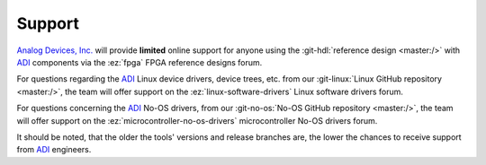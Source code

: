 Support
-------------------------------------------------------------------------------

`Analog Devices, Inc.`_ will provide **limited** online support for anyone using
the :git-hdl:`reference design <master:/>` with `ADI`_ components
via the :ez:`fpga` FPGA reference designs forum.

For questions regarding the `ADI`_ Linux device drivers, device trees, etc. from
our :git-linux:`Linux GitHub repository <master:/>`, the team will offer
support on the :ez:`linux-software-drivers` Linux software drivers forum.

For questions concerning the `ADI`_ No-OS drivers, from our
:git-no-os:`No-OS GitHub repository <master:/>`, the team will offer support
on the :ez:`microcontroller-no-os-drivers` microcontroller No-OS drivers forum.

It should be noted, that the older the tools' versions and release
branches are, the lower the chances to receive support from `ADI`_
engineers.

.. _Analog Devices, Inc.: https://www.analog.com/en/index.html
.. _ADI: https://www.analog.com/en/index.html
